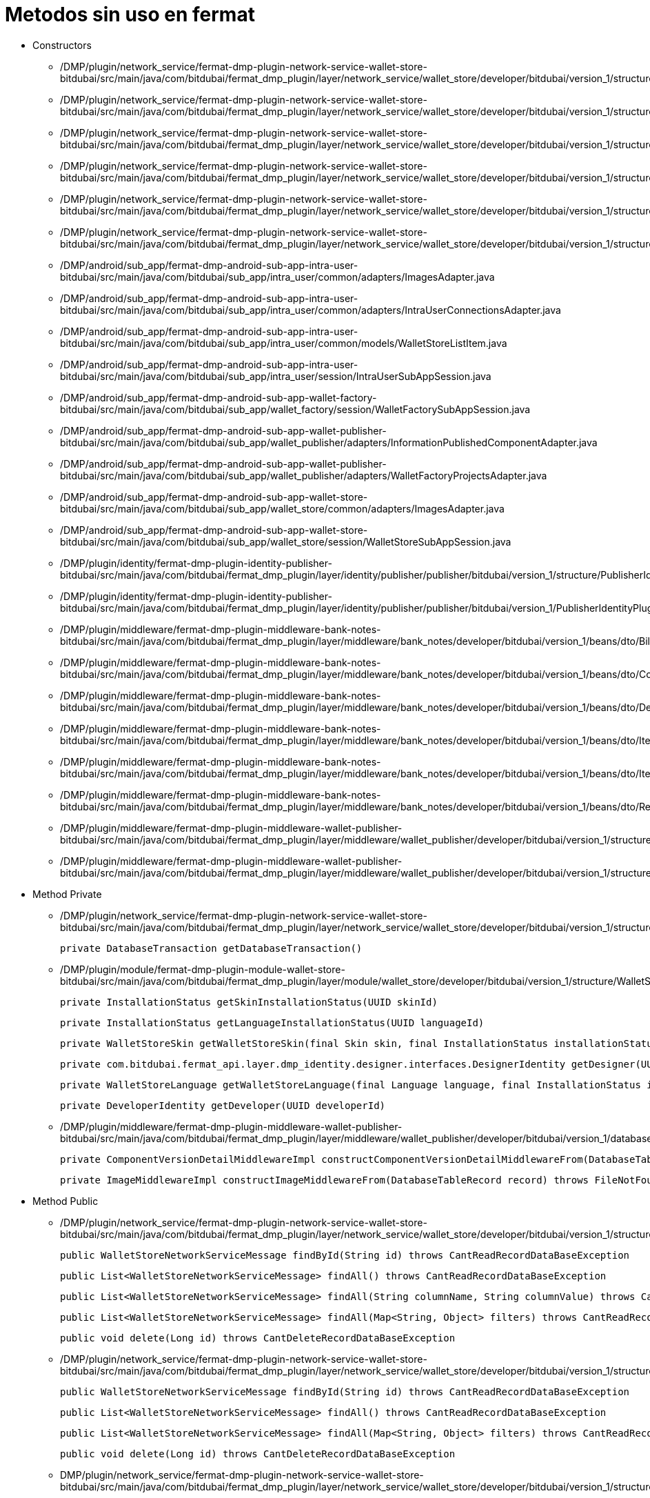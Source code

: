 = Metodos sin uso en fermat

- Constructors

* /DMP/plugin/network_service/fermat-dmp-plugin-network-service-wallet-store-bitdubai/src/main/java/com/bitdubai/fermat_dmp_plugin/layer/network_service/wallet_store/developer/bitdubai/version_1/structure/catalog/Translator.java

* /DMP/plugin/network_service/fermat-dmp-plugin-network-service-wallet-store-bitdubai/src/main/java/com/bitdubai/fermat_dmp_plugin/layer/network_service/wallet_store/developer/bitdubai/version_1/structure/catalog/Skin.java

* /DMP/plugin/network_service/fermat-dmp-plugin-network-service-wallet-store-bitdubai/src/main/java/com/bitdubai/fermat_dmp_plugin/layer/network_service/wallet_store/developer/bitdubai/version_1/structure/catalog/Language.java

* /DMP/plugin/network_service/fermat-dmp-plugin-network-service-wallet-store-bitdubai/src/main/java/com/bitdubai/fermat_dmp_plugin/layer/network_service/wallet_store/developer/bitdubai/version_1/structure/catalog/CatalogItemImpl.java

* /DMP/plugin/network_service/fermat-dmp-plugin-network-service-wallet-store-bitdubai/src/main/java/com/bitdubai/fermat_dmp_plugin/layer/network_service/wallet_store/developer/bitdubai/version_1/structure/catalog/DetailedCatalogItemImpl.java

* /DMP/plugin/network_service/fermat-dmp-plugin-network-service-wallet-store-bitdubai/src/main/java/com/bitdubai/fermat_dmp_plugin/layer/network_service/wallet_store/developer/bitdubai/version_1/structure/networkService/WalletStoreNetworkServiceMessage.java

* /DMP/android/sub_app/fermat-dmp-android-sub-app-intra-user-bitdubai/src/main/java/com/bitdubai/sub_app/intra_user/common/adapters/ImagesAdapter.java

* /DMP/android/sub_app/fermat-dmp-android-sub-app-intra-user-bitdubai/src/main/java/com/bitdubai/sub_app/intra_user/common/adapters/IntraUserConnectionsAdapter.java

* /DMP/android/sub_app/fermat-dmp-android-sub-app-intra-user-bitdubai/src/main/java/com/bitdubai/sub_app/intra_user/common/models/WalletStoreListItem.java

* /DMP/android/sub_app/fermat-dmp-android-sub-app-intra-user-bitdubai/src/main/java/com/bitdubai/sub_app/intra_user/session/IntraUserSubAppSession.java

* /DMP/android/sub_app/fermat-dmp-android-sub-app-wallet-factory-bitdubai/src/main/java/com/bitdubai/sub_app/wallet_factory/session/WalletFactorySubAppSession.java

* /DMP/android/sub_app/fermat-dmp-android-sub-app-wallet-publisher-bitdubai/src/main/java/com/bitdubai/sub_app/wallet_publisher/adapters/InformationPublishedComponentAdapter.java

* /DMP/android/sub_app/fermat-dmp-android-sub-app-wallet-publisher-bitdubai/src/main/java/com/bitdubai/sub_app/wallet_publisher/adapters/WalletFactoryProjectsAdapter.java

* /DMP/android/sub_app/fermat-dmp-android-sub-app-wallet-store-bitdubai/src/main/java/com/bitdubai/sub_app/wallet_store/common/adapters/ImagesAdapter.java

* /DMP/android/sub_app/fermat-dmp-android-sub-app-wallet-store-bitdubai/src/main/java/com/bitdubai/sub_app/wallet_store/session/WalletStoreSubAppSession.java

* /DMP/plugin/identity/fermat-dmp-plugin-identity-publisher-bitdubai/src/main/java/com/bitdubai/fermat_dmp_plugin/layer/identity/publisher/publisher/bitdubai/version_1/structure/PublisherIdentityRecord.java

* /DMP/plugin/identity/fermat-dmp-plugin-identity-publisher-bitdubai/src/main/java/com/bitdubai/fermat_dmp_plugin/layer/identity/publisher/publisher/bitdubai/version_1/PublisherIdentityPluginRoot.java

* /DMP/plugin/middleware/fermat-dmp-plugin-middleware-bank-notes-bitdubai/src/main/java/com/bitdubai/fermat_dmp_plugin/layer/middleware/bank_notes/developer/bitdubai/version_1/beans/dto/Bill.java

* /DMP/plugin/middleware/fermat-dmp-plugin-middleware-bank-notes-bitdubai/src/main/java/com/bitdubai/fermat_dmp_plugin/layer/middleware/bank_notes/developer/bitdubai/version_1/beans/dto/Coin.java

* /DMP/plugin/middleware/fermat-dmp-plugin-middleware-bank-notes-bitdubai/src/main/java/com/bitdubai/fermat_dmp_plugin/layer/middleware/bank_notes/developer/bitdubai/version_1/beans/dto/Depot.java

* /DMP/plugin/middleware/fermat-dmp-plugin-middleware-bank-notes-bitdubai/src/main/java/com/bitdubai/fermat_dmp_plugin/layer/middleware/bank_notes/developer/bitdubai/version_1/beans/dto/ItemByAccount.java

* /DMP/plugin/middleware/fermat-dmp-plugin-middleware-bank-notes-bitdubai/src/main/java/com/bitdubai/fermat_dmp_plugin/layer/middleware/bank_notes/developer/bitdubai/version_1/beans/dto/ItemByDepot.java

* /DMP/plugin/middleware/fermat-dmp-plugin-middleware-bank-notes-bitdubai/src/main/java/com/bitdubai/fermat_dmp_plugin/layer/middleware/bank_notes/developer/bitdubai/version_1/beans/dto/Record.java

* /DMP/plugin/middleware/fermat-dmp-plugin-middleware-wallet-publisher-bitdubai/src/main/java/com/bitdubai/fermat_dmp_plugin/layer/middleware/wallet_publisher/developer/bitdubai/version_1/structure/ImageMiddlewareImpl.java

* /DMP/plugin/middleware/fermat-dmp-plugin-middleware-wallet-publisher-bitdubai/src/main/java/com/bitdubai/fermat_dmp_plugin/layer/middleware/wallet_publisher/developer/bitdubai/version_1/structure/InformationPublishedComponentMiddlewareImpl.java



- Method Private

* /DMP/plugin/network_service/fermat-dmp-plugin-network-service-wallet-store-bitdubai/src/main/java/com/bitdubai/fermat_dmp_plugin/layer/network_service/wallet_store/developer/bitdubai/version_1/structure/database/WalletStoreCatalogDatabaseDao.java

    private DatabaseTransaction getDatabaseTransaction()

* /DMP/plugin/module/fermat-dmp-plugin-module-wallet-store-bitdubai/src/main/java/com/bitdubai/fermat_dmp_plugin/layer/module/wallet_store/developer/bitdubai/version_1/structure/WalletStoreModuleManager.java

    private InstallationStatus getSkinInstallationStatus(UUID skinId)

    private InstallationStatus getLanguageInstallationStatus(UUID languageId)

    private WalletStoreSkin getWalletStoreSkin(final Skin skin, final InstallationStatus installationStatus)

    private com.bitdubai.fermat_api.layer.dmp_identity.designer.interfaces.DesignerIdentity getDesigner(UUID designerId)

    private WalletStoreLanguage getWalletStoreLanguage(final Language language, final InstallationStatus installationStatus)

    private DeveloperIdentity getDeveloper(UUID developerId)

* /DMP/plugin/middleware/fermat-dmp-plugin-middleware-wallet-publisher-bitdubai/src/main/java/com/bitdubai/fermat_dmp_plugin/layer/middleware/wallet_publisher/developer/bitdubai/version_1/database/InformationPublishedComponentDao.java

    private ComponentVersionDetailMiddlewareImpl constructComponentVersionDetailMiddlewareFrom(DatabaseTableRecord record) throws InvalidParameterException

    private ImageMiddlewareImpl constructImageMiddlewareFrom(DatabaseTableRecord record) throws FileNotFoundException, CantCreateFileException


- Method Public
* /DMP/plugin/network_service/fermat-dmp-plugin-network-service-wallet-store-bitdubai/src/main/java/com/bitdubai/fermat_dmp_plugin/layer/network_service/wallet_store/developer/bitdubai/version_1/structure/networkService/database/IncomingMessageDAO.java

    public WalletStoreNetworkServiceMessage findById(String id) throws CantReadRecordDataBaseException

    public List<WalletStoreNetworkServiceMessage> findAll() throws CantReadRecordDataBaseException

    public List<WalletStoreNetworkServiceMessage> findAll(String columnName, String columnValue) throws CantReadRecordDataBaseException

    public List<WalletStoreNetworkServiceMessage> findAll(Map<String, Object> filters) throws CantReadRecordDataBaseException

    public void delete(Long id) throws CantDeleteRecordDataBaseException

* /DMP/plugin/network_service/fermat-dmp-plugin-network-service-wallet-store-bitdubai/src/main/java/com/bitdubai/fermat_dmp_plugin/layer/network_service/wallet_store/developer/bitdubai/version_1/structure/networkService/database/OutgoingMessageDAO.java

    public WalletStoreNetworkServiceMessage findById(String id) throws CantReadRecordDataBaseException

    public List<WalletStoreNetworkServiceMessage> findAll() throws CantReadRecordDataBaseException

    public List<WalletStoreNetworkServiceMessage> findAll(Map<String, Object> filters) throws CantReadRecordDataBaseException

    public void delete(Long id) throws CantDeleteRecordDataBaseException

* DMP/plugin/network_service/fermat-dmp-plugin-network-service-wallet-store-bitdubai/src/main/java/com/bitdubai/fermat_dmp_plugin/layer/network_service/wallet_store/developer/bitdubai/version_1/structure/networkService/WalletStoreNetworkServiceLocalAgent.java

    public void sendMessage(Message message)

    public String getRemoteNetworkServicePublicKey()

* /DMP/plugin/network_service/fermat-dmp-plugin-network-service-wallet-store-bitdubai/src/main/java/com/bitdubai/fermat_dmp_plugin/layer/network_service/wallet_store/developer/bitdubai/version_1/structure/networkService/WalletStoreNetworkServiceMessage.java

    public void setSignature(String signature)

* /DMP/plugin/middleware/fermat-dmp-plugin-middleware-wallet-store-bitdubai/src/main/java/com/bitdubai/fermat_dmp_plugin/layer/middleware/wallet_store/developer/bitdubai/version_1/structure/database/WalletStoreMiddlewareDatabaseDao.java

    public void setPluginId(UUID pluginId)

* /DMP/plugin/module/fermat-dmp-plugin-module-wallet-store-bitdubai/src/main/java/com/bitdubai/fermat_dmp_plugin/layer/module/wallet_store/developer/bitdubai/version_1/structure/WalletStoreModuleManager.java

    public WalletStoreDetailedCatalogItem getCatalogItemDetails(UUID walletCatalogId) throws CantGetWalletsCatalogException

* /DMP/android/sub_app/fermat-dmp-android-sub-app-intra-user-bitdubai/src/main/java/com/bitdubai/sub_app/intra_user/adapters/CheckBoxListItem.java

    public void setIntraUserIdentity(IntraUserLoginIdentity intraUserIdentity)

* /DMP/android/sub_app/fermat-dmp-android-sub-app-intra-user-bitdubai/src/main/java/com/bitdubai/sub_app/intra_user/common/models/IntraUserConnectionListItem.java

     public void setProfilePhrase(String profilePhrase)

    public void setProfileImage(byte[] profileImage)

    public void setConnectionStatus(String connectionStatus)

* /DMP/android/sub_app/fermat-dmp-android-sub-app-intra-user-bitdubai/src/main/java/com/bitdubai/sub_app/intra_user/fragments/MainActivityFragment.java

    public static MainActivityFragment newInstance()

* /DMP/android/sub_app/fermat-dmp-android-sub-app-intra-user-bitdubai/src/main/java/com/bitdubai/sub_app/intra_user/util/CommonLogger.java

    public static void info(String tag, String msg)

    public static void debug(String tag, String msg)

    public static void error(String tag, String msg)

* /DMP/android/sub_app/fermat-dmp-android-sub-app-wallet-store-bitdubai/src/main/java/com/bitdubai/sub_app/wallet_store/util/CommonLogger.java

    public static void info(String tag, String msg)

    public static void debug(String tag, String msg)

    public static void error(String tag, String msg)

* /DMP/plugin/actor/fermat-dmp-plugin-actor-intra-user-bitdubai/src/main/java/com/bitdubai/fermat_dmp_plugin/layer/actor/intra_user/developer/bitdubai/version_1/exceptions/CantInitializeIntraUserActorDatabaseException.java

    public CantInitializeIntraUserActorDatabaseException()

* /DMP/plugin/engine/fermat-dmp-plugin-engine-sub-app-runtime-bitdubai/src/main/java/com/bitdubai/fermat_dmp_plugin/layer/engine/app_runtime/developer/bitdubai/version_1/structure/RuntimeSubApp.java

    public void addLanguagePackage (LanguagePackage languagePackage)

* /DMP/plugin/identity/fermat-dmp-plugin-identity-publisher-bitdubai/src/main/java/com/bitdubai/fermat_dmp_plugin/layer/identity/publisher/publisher/bitdubai/version_1/structure/PublisherIdentityDao.java

    public void setDeveloperIdentityDatabaseFactory(PublisherIdentityDatabaseFactory databaseFactory)

* /DMP/plugin/identity/fermat-dmp-plugin-identity-publisher-bitdubai/src/main/java/com/bitdubai/fermat_dmp_plugin/layer/identity/publisher/publisher/bitdubai/version_1/structure/PublisherIdentityRecord.java

    public void setAlias (String alias)

    public void setPublicKey (String publicKey)

* /DMP/plugin/identity/fermat-dmp-plugin-identity-publisher-bitdubai/src/main/java/com/bitdubai/fermat_dmp_plugin/layer/identity/publisher/publisher/bitdubai/version_1/PublisherIdentityPluginRoot.java

    public void setPluginId(UUID pluginId)

    public void setServiceStatus(ServiceStatus serviceStatus)

    public void setDao(PublisherIdentityDao dao)

* /DMP/plugin/middleware/fermat-dmp-plugin-middleware-wallet-navigation-structure-bitdubai/src/main/java/com/bitdubai/fermat_dmp_plugin/layer/middleware/navigation_structure/developer/bitdubai/version_1/database/WalletNavigationStructureMiddlewareDao.java

    public void createNavigationStructure(WalletNavigationStructure walletNavigationStructure) throws CantCreateEmptyWalletNavigationStructureException

    public void deleteNavigationStructure(String publicKey) throws CantDeleteNavigationStructureException, NavigationStructureNotFoundException

    public List<WalletNavigationStructure> findAllNavigationStructuresByActivity(String activity) throws CantListNavigationStructuresException

    public WalletNavigationStructure findWalletNavigationStructureById(String id) throws CantGetWalletNavigationStructureException, NavigationStructureNotFoundException

    public List<WalletNavigationStructure> findAllNavigationStructuresById(String id) throws CantListNavigationStructuresException

    public void updateWalletNavigationStructure(WalletNavigationStructure walletNavigationStructure) throws NavigationStructureNotFoundException, CantUpdateNavigationStructureException

    private Database openDatabase() throws CantExecuteDatabaseOperationException

    private DatabaseTable getDatabaseTable(String tableName)

* /DMP/plugin/middleware/fermat-dmp-plugin-middleware-wallet-publisher-bitdubai/src/main/java/com/bitdubai/fermat_dmp_plugin/layer/middleware/wallet_publisher/developer/bitdubai/version_1/database/ComponentVersionDetailDao.java

    public ComponentVersionDetail findById(String id) throws CantReadRecordDataBaseException

    public List<ComponentVersionDetail> findAll() throws CantReadRecordDataBaseException

    public List<ComponentVersionDetail> findAll(Map<String, Object> filters) throws CantReadRecordDataBaseException

    public void update(ComponentVersionDetailMiddlewareImpl entity) throws CantUpdateRecordDataBaseException

    public void delete(Long id) throws CantDeleteRecordDataBaseException

* /DMP/plugin/middleware/fermat-dmp-plugin-middleware-wallet-publisher-bitdubai/src/main/java/com/bitdubai/fermat_dmp_plugin/layer/middleware/wallet_publisher/developer/bitdubai/version_1/database/InformationPublishedComponentDao.java

    public List<InformationPublishedComponent> findAll() throws CantReadRecordDataBaseException

    public void delete(Long id) throws CantDeleteRecordDataBaseException

* /DMP/plugin/middleware/fermat-dmp-plugin-middleware-wallet-publisher-bitdubai/src/main/java/com/bitdubai/fermat_dmp_plugin/layer/middleware/wallet_publisher/developer/bitdubai/version_1/database/ScreensShotsComponentsDao.java

    public Image findById(String id) throws CantReadRecordDataBaseException

    public List<Image> findAll() throws CantReadRecordDataBaseException

    public List<Image> findAll(Map<String, Object> filters) throws CantReadRecordDataBaseException

    public void update(ImageMiddlewareImpl entity) throws CantUpdateRecordDataBaseException

    public void delete(Long id) throws CantDeleteRecordDataBaseException




- Class

* /DMP/plugin/network_service/fermat-dmp-plugin-network-service-wallet-store-bitdubai/src/main/java/com/bitdubai/fermat_dmp_plugin/layer/network_service/wallet_store/developer/bitdubai/version_1/structure/networkService/database/WalletStoreNetworkServiceDatabaseFactory.java
* /DMP/plugin/network_service/fermat-dmp-plugin-network-service-wallet-store-bitdubai/src/main/java/com/bitdubai/fermat_dmp_plugin/layer/network_service/wallet_store/developer/bitdubai/version_1/structure/networkService/WalletStoreNetworkServiceManager.java
* /DMP/android/sub_app/fermat-dmp-android-sub-app-intra-user-bitdubai/src/main/java/com/bitdubai/sub_app/intra_user/fragments/RegisterIntraUserFragment.java
* /DMP/android/sub_app/fermat-dmp-android-sub-app-shop-manager-bitdubai/src/main/java/com/bitdubai/sub_app/shop_manager/fragment/ShopDesktopFragment.java
* /DMP/android/sub_app/fermat-dmp-android-sub-app-wallet-factory-bitdubai/src/main/java/com/bitdubai/sub_app/wallet_factory/fragment/version_3/utils/BusProvider.java
* /DMP/android/sub_app/fermat-dmp-android-sub-app-wallet-factory-bitdubai/src/main/java/com/bitdubai/sub_app/wallet_factory/fragment/version_3/utils/FragmentEvent.java
* /DMP/android/sub_app/fermat-dmp-android-sub-app-wallet-factory-bitdubai/src/main/java/com/bitdubai/sub_app/wallet_factory/fragment/version_3/utils/SmartFragmentStatePagerAdapter.java
* /DMP/android/sub_app/fermat-dmp-android-sub-app-wallet-factory-bitdubai/src/main/java/com/bitdubai/sub_app/wallet_factory/MyLayoutInflaterFactory.java
* /DMP/android/sub_app/fermat-dmp-android-sub-app-wallet-manager-bitdubai/src/main/java/com/bitdubai/sub_app/wallet_manager/WalletManagerSubApp.java
* /DMP/plugin/actor/fermat-dmp-plugin-actor-intra-user-bitdubai/src/main/java/com/bitdubai/fermat_dmp_plugin/layer/actor/intra_user/developer/bitdubai/version_1/exceptions/CantGetIntraUserActorException.java
* /DMP/plugin/composite_wallet/fermat-dmp-plugin-composite-wallet-multi-account-wallet-bitdubai/src/main/java/com/bitdubai/fermat_dmp_plugin/layer/composite_wallet/multi_account_wallet/developer/bitdubai/version_1/exceptions/CantCalculateBalanceException.java
* /DMP/plugin/composite_wallet/fermat-dmp-plugin-composite-wallet-multi-account-wallet-bitdubai/src/main/java/com/bitdubai/fermat_dmp_plugin/layer/composite_wallet/multi_account_wallet/developer/bitdubai/version_1/exceptions/CantInitializeWalletException.java
* /DMP/plugin/composite_wallet/fermat-dmp-plugin-composite-wallet-multi-account-wallet-bitdubai/src/main/java/com/bitdubai/fermat_dmp_plugin/layer/composite_wallet/multi_account_wallet/developer/bitdubai/version_1/interfaces/AccountService.java
* /DMP/plugin/composite_wallet/fermat-dmp-plugin-composite-wallet-multi-account-wallet-bitdubai/src/main/java/com/bitdubai/fermat_dmp_plugin/layer/composite_wallet/multi_account_wallet/developer/bitdubai/version_1/interfaces/WalletService.java
* /DMP/plugin/composite_wallet/fermat-dmp-plugin-composite-wallet-multi-account-wallet-bitdubai/src/main/java/com/bitdubai/fermat_dmp_plugin/layer/composite_wallet/multi_account_wallet/developer/bitdubai/version_1/MultiAccountWalletCompositeWalletPluginRoot.java
* /DMP/plugin/middleware/fermat-dmp-plugin-middleware-wallet-language-bitdubai/src/main/java/com/bitdubai/fermat_dmp_plugin/layer/middleware/wallet_language/developer/bitdubai/version_1/utils/RepositoryManager.java
* /DMP/plugin/middleware/fermat-dmp-plugin-middleware-wallet-manager-bitdubai/src/main/java/com/bitdubai/fermat_dmp_plugin/layer/middleware/wallet_manager/developer/bitdubai/version_1/structure/WalletManagerMiddlewareInstallationInformation.java
* /DMP/plugin/middleware/fermat-dmp-plugin-middleware-wallet-navigation-structure-bitdubai/src/main/java/com/bitdubai/fermat_dmp_plugin/layer/middleware/navigation_structure/developer/bitdubai/version_1/developerUtils/WalletnavigationStructureMiddlewareDeveloperDatabaseFactory.java



= Refactor Pendientes por hacer:

* Cambiar todos UUID a string las propiedades de las wallet, skin, language, ya que deberan de usar la publickey asociada.

- class

= Consideraciones para DAP

* Crear una DAPException para poder manejar todo tipo de Exception que se presente

* Validar todos los SET y GET con THROWS para asegurar que tengan valores y no se generen
Excepciones desencadenadas de NULL